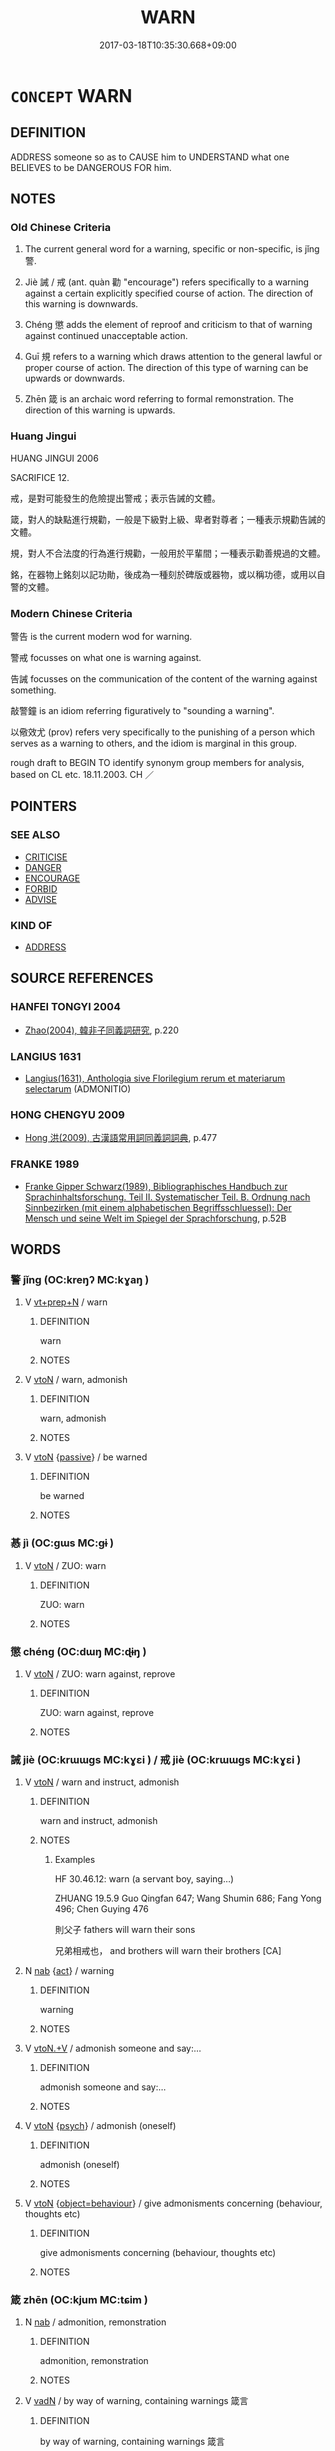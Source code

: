 # -*- mode: mandoku-tls-view -*-
#+TITLE: WARN
#+DATE: 2017-03-18T10:35:30.668+09:00        
#+STARTUP: content
* =CONCEPT= WARN
:PROPERTIES:
:CUSTOM_ID: uuid-424050ec-c869-417d-9ed5-12be62e558e9
:SYNONYM+:  NOTIFY
:SYNONYM+:  ALERT
:SYNONYM+:  APPRISE
:SYNONYM+:  INFORM
:SYNONYM+:  TELL
:SYNONYM+:  MAKE SOMEONE AWARE
:SYNONYM+:  FOREWARN
:SYNONYM+:  REMIND
:SYNONYM+:  GIVE NOTICE
:SYNONYM+:  INFORMAL TIP OFF
:TR_ZH: 警告
:TR_OCH: 警
:END:
** DEFINITION

ADDRESS someone so as to CAUSE him to UNDERSTAND what one BELIEVES to be DANGEROUS FOR him.

** NOTES

*** Old Chinese Criteria
1. The current general word for a warning, specific or non-specific, is jǐng 警.

2. Jiè 誡 / 戒 (ant. quàn 勸 "encourage") refers specifically to a warning against a certain explicitly specified course of action. The direction of this warning is downwards.

3. Chéng 懲 adds the element of reproof and criticism to that of warning against continued unacceptable action.

4. Guī 規 refers to a warning which draws attention to the general lawful or proper course of action. The direction of this type of warning can be upwards or downwards.

5. Zhēn 箴 is an archaic word referring to formal remonstration. The direction of this warning is upwards.

*** Huang Jingui
HUANG JINGUI 2006

SACRIFICE 12.

戒，是對可能發生的危險提出警戒；表示告誡的文體。

箴，對人的缺點進行規勸，一般是下級對上級、卑者對尊者；一種表示規勸告誡的文體。

規，對人不合法度的行為進行規勸，一般用於平輩間；一種表示勸善規過的文體。

銘，在器物上銘刻以記功勛，後成為一種刻於碑版或器物，或以稱功德，或用以自警的文體。

*** Modern Chinese Criteria
警告 is the current modern wod for warning.

警戒 focusses on what one is warning against.

告誡 focusses on the communication of the content of the warning against something.

敲警鐘 is an idiom referring figuratively to "sounding a warning".

以儆效尤 (prov) refers very specifically to the punishing of a person which serves as a warning to others, and the idiom is marginal in this group.

rough draft to BEGIN TO identify synonym group members for analysis, based on CL etc. 18.11.2003. CH ／

** POINTERS
*** SEE ALSO
 - [[tls:concept:CRITICISE][CRITICISE]]
 - [[tls:concept:DANGER][DANGER]]
 - [[tls:concept:ENCOURAGE][ENCOURAGE]]
 - [[tls:concept:FORBID][FORBID]]
 - [[tls:concept:ADVISE][ADVISE]]

*** KIND OF
 - [[tls:concept:ADDRESS][ADDRESS]]

** SOURCE REFERENCES
*** HANFEI TONGYI 2004
 - [[cite:HANFEI-TONGYI-2004][Zhao(2004), 韓非子同義詞研究]], p.220

*** LANGIUS 1631
 - [[cite:LANGIUS-1631][Langius(1631), Anthologia sive Florilegium rerum et materiarum selectarum]] (ADMONITIO)
*** HONG CHENGYU 2009
 - [[cite:HONG-CHENGYU-2009][Hong 洪(2009), 古漢語常用詞同義詞詞典]], p.477

*** FRANKE 1989
 - [[cite:FRANKE-1989][Franke Gipper Schwarz(1989), Bibliographisches Handbuch zur Sprachinhaltsforschung. Teil II. Systematischer Teil. B. Ordnung nach Sinnbezirken (mit einem alphabetischen Begriffsschluessel): Der Mensch und seine Welt im Spiegel der Sprachforschung]], p.52B

** WORDS
   :PROPERTIES:
   :VISIBILITY: children
   :END:
*** 警 jǐng (OC:kreŋʔ MC:kɣaŋ )
:PROPERTIES:
:CUSTOM_ID: uuid-f6b6d749-7a43-4db6-8f37-5b4b29f124df
:Char+: 儆(9,13/15) 
:GY_IDS+: uuid-fc79554d-5de5-4e88-9ea6-c8e3cf107597
:PY+: jǐng     
:OC+: kreŋʔ     
:MC+: kɣaŋ     
:END: 
**** V [[tls:syn-func::#uuid-739c24ae-d585-4fff-9ac2-2547b1050f16][vt+prep+N]] / warn
:PROPERTIES:
:CUSTOM_ID: uuid-8f0aecc5-531f-4a6d-8379-79cbf11ae803
:END:
****** DEFINITION

warn

****** NOTES

**** V [[tls:syn-func::#uuid-fbfb2371-2537-4a99-a876-41b15ec2463c][vtoN]] / warn, admonish
:PROPERTIES:
:CUSTOM_ID: uuid-69e2ab14-fda9-4bba-a5b7-cd02ed2d08d5
:WARRING-STATES-CURRENCY: 2
:END:
****** DEFINITION

warn, admonish

****** NOTES

**** V [[tls:syn-func::#uuid-fbfb2371-2537-4a99-a876-41b15ec2463c][vtoN]] {[[tls:sem-feat::#uuid-988c2bcf-3cdd-4b9e-b8a4-615fe3f7f81e][passive]]} / be warned
:PROPERTIES:
:CUSTOM_ID: uuid-ebcfc705-f0d8-46bd-b3e3-6d1e0394b568
:END:
****** DEFINITION

be warned

****** NOTES

*** 惎 jì (OC:ɡɯs MC:gɨ )
:PROPERTIES:
:CUSTOM_ID: uuid-3357b52c-1350-4bec-804e-7378582dc6e3
:Char+: 惎(61,8/12) 
:GY_IDS+: uuid-1cb7a864-3c4d-4100-87a8-0383d86939da
:PY+: jì     
:OC+: ɡɯs     
:MC+: gɨ     
:END: 
**** V [[tls:syn-func::#uuid-fbfb2371-2537-4a99-a876-41b15ec2463c][vtoN]] / ZUO: warn
:PROPERTIES:
:CUSTOM_ID: uuid-4c736e04-7031-417a-9cee-8ff273318cfc
:WARRING-STATES-CURRENCY: 2
:END:
****** DEFINITION

ZUO: warn

****** NOTES

*** 懲 chéng (OC:dɯŋ MC:ɖɨŋ )
:PROPERTIES:
:CUSTOM_ID: uuid-42720c58-bf8b-4661-8e62-c33f039f9ddf
:Char+: 懲(61,15/19) 
:GY_IDS+: uuid-49cdff6e-90ac-4c5d-a429-d674a25053c9
:PY+: chéng     
:OC+: dɯŋ     
:MC+: ɖɨŋ     
:END: 
**** V [[tls:syn-func::#uuid-fbfb2371-2537-4a99-a876-41b15ec2463c][vtoN]] / ZUO: warn against, reprove
:PROPERTIES:
:CUSTOM_ID: uuid-f96e03f1-8dda-439d-9d2e-129376f44036
:WARRING-STATES-CURRENCY: 4
:END:
****** DEFINITION

ZUO: warn against, reprove

****** NOTES

*** 誡 jiè (OC:krɯɯɡs MC:kɣɛi ) / 戒 jiè (OC:krɯɯɡs MC:kɣɛi )
:PROPERTIES:
:CUSTOM_ID: uuid-373001ee-57f4-49fa-8199-1acf4adfba16
:Char+: 誡(149,7/14) 
:Char+: 戒(62,3/7) 
:GY_IDS+: uuid-90a379b7-2570-4130-8db8-6416a906f7f1
:PY+: jiè     
:OC+: krɯɯɡs     
:MC+: kɣɛi     
:GY_IDS+: uuid-b35a3dad-a45f-479f-a205-626b9ae7f802
:PY+: jiè     
:OC+: krɯɯɡs     
:MC+: kɣɛi     
:END: 
**** V [[tls:syn-func::#uuid-fbfb2371-2537-4a99-a876-41b15ec2463c][vtoN]] / warn and instruct, admonish
:PROPERTIES:
:CUSTOM_ID: uuid-92a0b967-9a5d-48c9-b1fe-c0e86a502756
:WARRING-STATES-CURRENCY: 5
:END:
****** DEFINITION

warn and instruct, admonish

****** NOTES

******* Examples
HF 30.46.12: warn (a servant boy, saying...)

ZHUANG 19.5.9 Guo Qingfan 647; Wang Shumin 686; Fang Yong 496; Chen Guying 476

 則父子 fathers will warn their sons 

 兄弟相戒也， and brothers will warn their brothers [CA]

**** N [[tls:syn-func::#uuid-76be1df4-3d73-4e5f-bbc2-729542645bc8][nab]] {[[tls:sem-feat::#uuid-f55cff2f-f0e3-4f08-a89c-5d08fcf3fe89][act]]} / warning
:PROPERTIES:
:CUSTOM_ID: uuid-c0ad9767-529a-45e9-9da3-f29e98826b37
:WARRING-STATES-CURRENCY: 5
:END:
****** DEFINITION

warning

****** NOTES

**** V [[tls:syn-func::#uuid-d71d0499-925e-4679-81d3-39598af630b3][vtoN.+V]] / admonish someone and say:...
:PROPERTIES:
:CUSTOM_ID: uuid-3f7ac0e6-c057-4f90-9396-a1fe8a140653
:END:
****** DEFINITION

admonish someone and say:...

****** NOTES

**** V [[tls:syn-func::#uuid-fbfb2371-2537-4a99-a876-41b15ec2463c][vtoN]] {[[tls:sem-feat::#uuid-98e7674b-b362-466f-9568-d0c14470282a][psych]]} / admonish (oneself)
:PROPERTIES:
:CUSTOM_ID: uuid-e32373b5-db52-438d-994a-e8c01ff3b9c0
:END:
****** DEFINITION

admonish (oneself)

****** NOTES

**** V [[tls:syn-func::#uuid-fbfb2371-2537-4a99-a876-41b15ec2463c][vtoN]] {[[tls:sem-feat::#uuid-1527c8d8-807b-4ae7-bb83-ae71ab157d1f][object=behaviour]]} / give admonisments concerning (behaviour, thoughts etc)
:PROPERTIES:
:CUSTOM_ID: uuid-6ca526fc-8228-492f-b412-3771c8ec0b20
:END:
****** DEFINITION

give admonisments concerning (behaviour, thoughts etc)

****** NOTES

*** 箴 zhēn (OC:kjum MC:tɕim )
:PROPERTIES:
:CUSTOM_ID: uuid-e3d8c4bb-3152-4ca5-a3ab-ba7c83b3eca1
:Char+: 箴(118,9/15) 
:GY_IDS+: uuid-b5eb5319-0e29-4b3f-ba4b-adeaad857be6
:PY+: zhēn     
:OC+: kjum     
:MC+: tɕim     
:END: 
**** N [[tls:syn-func::#uuid-76be1df4-3d73-4e5f-bbc2-729542645bc8][nab]] / admonition, remonstration
:PROPERTIES:
:CUSTOM_ID: uuid-9a692821-956e-4027-a1ff-99b542d4030e
:END:
****** DEFINITION

admonition, remonstration

****** NOTES

**** V [[tls:syn-func::#uuid-fed035db-e7bd-4d23-bd05-9698b26e38f9][vadN]] / by way of warning, containing warnings 箴言
:PROPERTIES:
:CUSTOM_ID: uuid-aadc32fb-752c-4c40-89a4-7d1c8ca4d5d4
:END:
****** DEFINITION

by way of warning, containing warnings 箴言

****** NOTES

**** V [[tls:syn-func::#uuid-c20780b3-41f9-491b-bb61-a269c1c4b48f][vi]] {[[tls:sem-feat::#uuid-f55cff2f-f0e3-4f08-a89c-5d08fcf3fe89][act]]} / give warnings
:PROPERTIES:
:CUSTOM_ID: uuid-9b98f511-f235-4503-a202-5d6af2081cd0
:END:
****** DEFINITION

give warnings

****** NOTES

**** V [[tls:syn-func::#uuid-fbfb2371-2537-4a99-a876-41b15ec2463c][vtoN]] / admonish, remonstrate; warn against
:PROPERTIES:
:CUSTOM_ID: uuid-51820f4e-1702-46e9-a875-18748ba8710b
:END:
****** DEFINITION

admonish, remonstrate; warn against

****** NOTES

*** 規 guī (OC:kʷe MC:kiɛ )
:PROPERTIES:
:CUSTOM_ID: uuid-fce86603-74ec-41d4-bb0a-6dd0b3671480
:Char+: 規(147,4/11) 
:GY_IDS+: uuid-aeae44dd-32f9-4c1c-8720-12903bd2d330
:PY+: guī     
:OC+: kʷe     
:MC+: kiɛ     
:END: 
*** 警 jǐng (OC:kreŋʔ MC:kɣaŋ )
:PROPERTIES:
:CUSTOM_ID: uuid-c3538457-e755-4d65-a868-7f2d79ba8df7
:Char+: 警(149,13/20) 
:GY_IDS+: uuid-28cebefe-6002-4e57-9a50-ea7a808e8082
:PY+: jǐng     
:OC+: kreŋʔ     
:MC+: kɣaŋ     
:END: 
**** N [[tls:syn-func::#uuid-76be1df4-3d73-4e5f-bbc2-729542645bc8][nab]] {[[tls:sem-feat::#uuid-f55cff2f-f0e3-4f08-a89c-5d08fcf3fe89][act]]} / alarm
:PROPERTIES:
:CUSTOM_ID: uuid-b180d53d-8c26-4c6f-8cb1-193f6b77be1e
:END:
****** DEFINITION

alarm

****** NOTES

**** V [[tls:syn-func::#uuid-fed035db-e7bd-4d23-bd05-9698b26e38f9][vadN]] / designed to warn 警鼓
:PROPERTIES:
:CUSTOM_ID: uuid-e2f55f33-a2e4-48d3-a2f4-0bdf8eb79511
:END:
****** DEFINITION

designed to warn 警鼓

****** NOTES

**** V [[tls:syn-func::#uuid-fbfb2371-2537-4a99-a876-41b15ec2463c][vtoN]] / ZUO warn, admonish
:PROPERTIES:
:CUSTOM_ID: uuid-c27f6803-ffe4-4bac-9cda-4c8818947de3
:WARRING-STATES-CURRENCY: 5
:END:
****** DEFINITION

ZUO warn, admonish

****** NOTES

*** 駴 xiè (OC:ɡrɯɯʔ MC:ɦɣɛi )
:PROPERTIES:
:CUSTOM_ID: uuid-4c0cd0da-fc26-423f-94d5-4cbe1eed8fae
:Char+: 駴(187,7/17) 
:GY_IDS+: uuid-5c9e69c2-b1a1-4c0a-ba5f-aff5dd826324
:PY+: xiè     
:OC+: ɡrɯɯʔ     
:MC+: ɦɣɛi     
:END: 
**** V [[tls:syn-func::#uuid-fbfb2371-2537-4a99-a876-41b15ec2463c][vtoN]] / beat the drum > to alarm; warn; admonish (regarding a pending threat); sound an alarm
:PROPERTIES:
:CUSTOM_ID: uuid-be46d58f-c019-4b7b-a93e-d4e5b98c9afd
:END:
****** DEFINITION

beat the drum > to alarm; warn; admonish (regarding a pending threat); sound an alarm

****** NOTES

*** 語 yǔ (OC:ŋaʔ MC:ŋi̯ɤ )
:PROPERTIES:
:CUSTOM_ID: uuid-ee99e419-9deb-4f0b-b30b-cc9f50ce2e00
:Char+: 語(149,7/14) 
:GY_IDS+: uuid-07a426ac-29b0-4f46-bda5-50f6bfcbf5d6
:PY+: yǔ     
:OC+: ŋaʔ     
:MC+: ŋi̯ɤ     
:END: 
**** V [[tls:syn-func::#uuid-fbfb2371-2537-4a99-a876-41b15ec2463c][vtoN]] / make a warning report to
:PROPERTIES:
:CUSTOM_ID: uuid-f54463e5-fded-4b9c-a2d3-c96e506c3434
:END:
****** DEFINITION

make a warning report to

****** NOTES

** BIBLIOGRAPHY
bibliography:../core/tlsbib.bib
